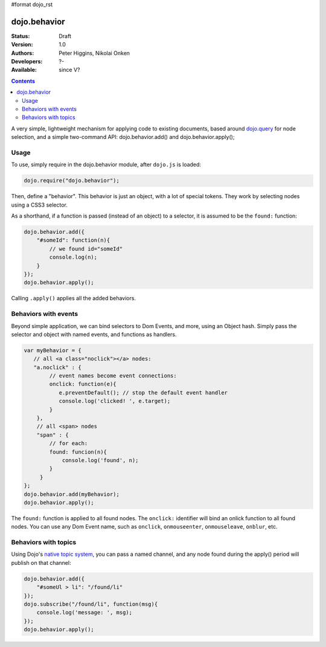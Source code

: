 #format dojo_rst

dojo.behavior
=============

:Status: Draft
:Version: 1.0
:Authors: Peter Higgins, Nikolai Onken
:Developers: ?-
:Available: since V?

.. contents::
    :depth: 2

A very simple, lightweight mechanism for applying code to existing documents, based around `dojo.query <dojo/query>`_ for node selection, and a simple two-command API: dojo.behavior.add() and dojo.behavior.apply();


=====
Usage
=====

To use, simply require in the dojo.behavior module, after ``dojo.js`` is loaded:

.. code-block :: javascript

  dojo.require("dojo.behavior");

Then, define a "behavior". This behavior is just an object, with a lot of special tokens. They work by selecting nodes using a CSS3 selector. 

As a shorthand, if a function is passed (instead of an object) to a selector, it is assumed to be the ``found:`` function:

.. code-block :: javascript

  dojo.behavior.add({
      "#someId": function(n){
          // we found id="someId"
          console.log(n);
      }
  });
  dojo.behavior.apply();

Calling ``.apply()`` applies all the added behaviors.


=====================
Behaviors with events
=====================

Beyond simple application, we can bind selectors to Dom Events, and more, using an Object hash. Simply pass the selector and object with named events, and functions as handlers. 

.. code-block :: javascript

  var myBehavior = {
     // all <a class="noclick"></a> nodes:
     "a.noclick" : {
          // event names become event connections:
          onclick: function(e){
             e.preventDefault(); // stop the default event handler
             console.log('clicked! ', e.target); 
          }
      },
      // all <span> nodes
      "span" : {
          // for each:
          found: funcion(n){
              console.log('found', n);
          }
       }
  };
  dojo.behavior.add(myBehavior);
  dojo.behavior.apply();

The ``found:`` function is applied to all found nodes. The ``onclick:`` identifier will bind an onlick function to all found nodes. You can use any Dom Event name, such as ``onclick``, ``onmouseenter``, ``onmouseleave``, ``onblur``, etc. 


=====================
Behaviors with topics
=====================

Using Dojo's `native topic system <quickstart/topics>`_, you can pass a named channel, and any node found during the apply() period will publish on that channel:

.. code-block :: javascript

  dojo.behavior.add({ 
      "#someUl > li": "/found/li"
  });
  dojo.subscribe("/found/li", function(msg){
      console.log('message: ', msg);
  });
  dojo.behavior.apply();
